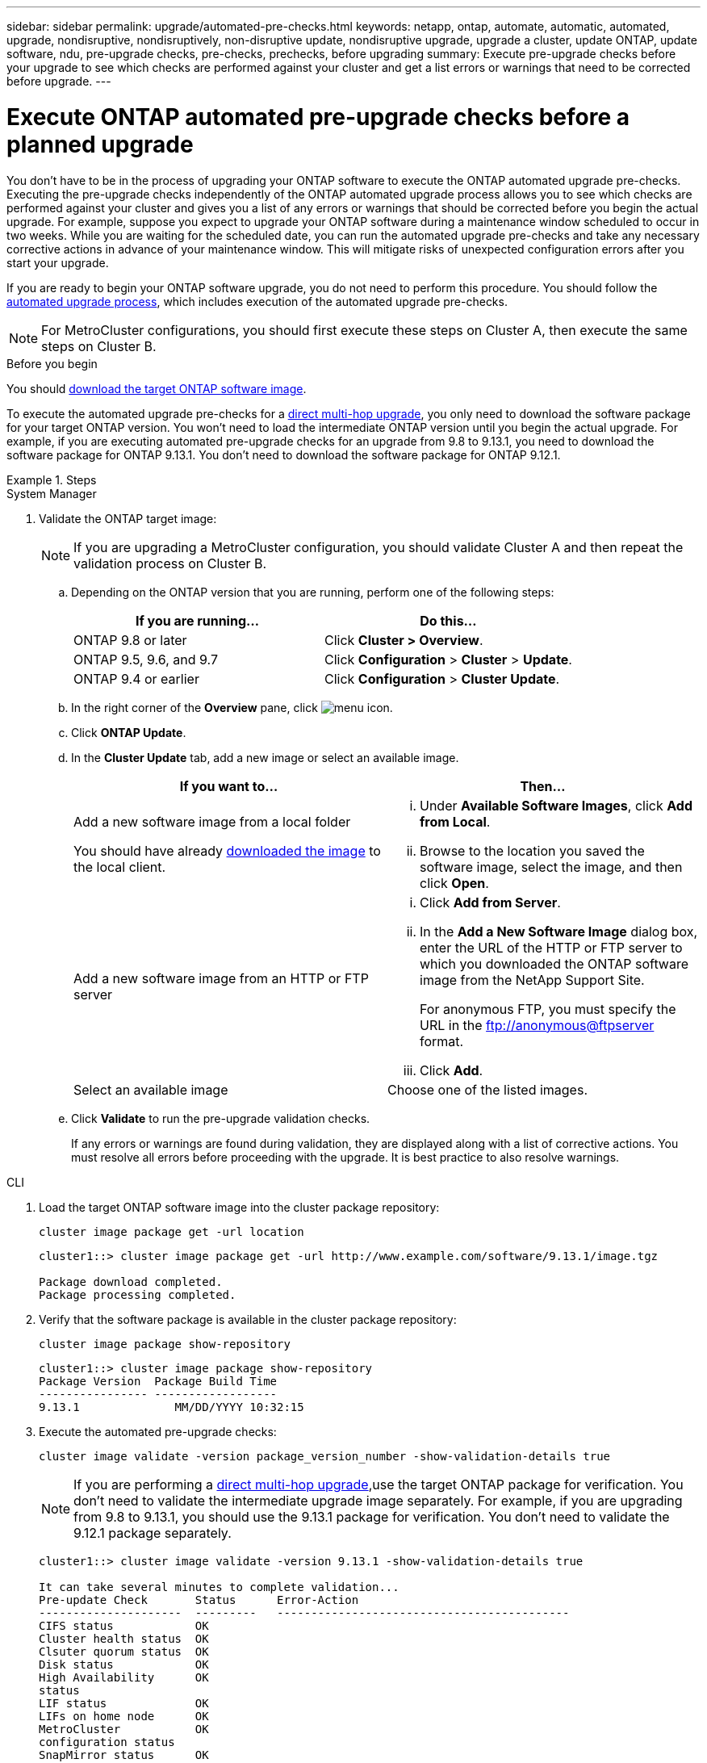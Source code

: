 ---
sidebar: sidebar
permalink: upgrade/automated-pre-checks.html
keywords: netapp, ontap, automate, automatic, automated, upgrade, nondisruptive, nondisruptively, non-disruptive update, nondisruptive upgrade, upgrade a cluster, update ONTAP, update software, ndu, pre-upgrade checks, pre-checks, prechecks, before upgrading
summary: Execute pre-upgrade checks before your upgrade to see which checks are performed against your cluster and get a list errors or warnings that need to be corrected before upgrade.
---

= Execute ONTAP automated pre-upgrade checks before a planned upgrade
:toclevels: 1
:hardbreaks:
:nofooter:
:icons: font
:linkattrs:
:imagesdir: ../media/

[.lead]

You don't have to be in the process of upgrading your ONTAP software to execute the ONTAP automated upgrade pre-checks.  Executing the pre-upgrade checks independently of the ONTAP automated upgrade process allows you to see which checks are performed against your cluster and gives you a list of any errors or warnings that should be corrected before you begin the actual upgrade.  For example, suppose you expect to upgrade your ONTAP software during a maintenance window scheduled to occur in two weeks.  While you are waiting for the scheduled date, you can run the automated upgrade pre-checks and take any necessary corrective actions in advance of your maintenance window.  This will mitigate risks of unexpected configuration errors after you start your upgrade.

If you are ready to begin your ONTAP software upgrade, you do  not need to perform this procedure.  You should follow the link:automated-upgrade-task.html[automated upgrade process], which includes execution of the automated upgrade pre-checks.

[NOTE]
For MetroCluster configurations, you should first execute these steps on Cluster A, then execute the same steps on Cluster B.

.Before you begin

You should link:download-software-image.html[download the target ONTAP software image].

To execute the automated upgrade pre-checks for a link:https://docs.netapp.com/us-en/ontap/upgrade/concept_upgrade_paths.html#types-of-upgrade-paths[direct multi-hop upgrade], you only need to download the software package for your target ONTAP version.  You won't need to load the intermediate ONTAP version until you begin the actual upgrade.  For example, if you are executing automated pre-upgrade checks for an upgrade from 9.8 to 9.13.1, you need to download the software package for ONTAP 9.13.1.  You don't need to download the software package for ONTAP 9.12.1. 

.Steps

// start tabbed area

[role="tabbed-block"]
====
.System Manager
--

. Validate the ONTAP target image: 
+
[NOTE]
If you are upgrading a MetroCluster configuration, you should validate Cluster A and then repeat the validation process on Cluster B.

.. Depending on the ONTAP version that you are running, perform one of the following steps:
+

|===

h|If you are running...  h| Do this...

| ONTAP 9.8 or later a| Click *Cluster > Overview*.
| ONTAP 9.5, 9.6, and 9.7 a| Click *Configuration* > *Cluster* > *Update*.
| ONTAP 9.4 or earlier a| Click *Configuration* > *Cluster Update*.
|===

.. In the right corner of the *Overview* pane, click image:icon_kabob.gif[menu icon].

.. Click *ONTAP Update*.

.. In the *Cluster Update* tab, add a new image or select an available image.
+

|===

h| If you want to... h| Then...

a|
Add a new software image from a local folder

You should have already link:download-software-image.html[downloaded the image] to the local client.

a|

... Under *Available Software Images*, click *Add from Local*.
... Browse to the location you saved the software image, select the image, and then click *Open*.


a|
Add a new software image from an HTTP or FTP server
a|

... Click *Add from Server*.
... In the *Add a New Software Image* dialog box, enter the URL of the HTTP or FTP server to which you downloaded the ONTAP software image from the NetApp Support Site.
+
For anonymous FTP, you must specify the URL in the ftp://anonymous@ftpserver format.

... Click *Add*.

a|
Select an available image
a|
Choose one of the listed images.
|===

.. Click *Validate* to run the pre-upgrade validation checks.
+
If any errors or warnings are found during validation, they are displayed along with a list of corrective actions. You must resolve all errors before proceeding with the upgrade.  It is best practice to also resolve warnings.
--

.CLI

--

. Load the target ONTAP software image into the cluster package repository:
+
[source, cli]
----
cluster image package get -url location
----
+
----
cluster1::> cluster image package get -url http://www.example.com/software/9.13.1/image.tgz

Package download completed.
Package processing completed.
----


. Verify that the software package is available in the cluster package repository:
+
[source, cli]
----
cluster image package show-repository
----
+
----
cluster1::> cluster image package show-repository
Package Version  Package Build Time
---------------- ------------------
9.13.1              MM/DD/YYYY 10:32:15
----

. Execute the automated pre-upgrade checks:
+
[source, cli]
----
cluster image validate -version package_version_number -show-validation-details true
----
+
[NOTE]
If you are performing a link:https://docs.netapp.com/us-en/ontap/upgrade/concept_upgrade_paths.html#types-of-upgrade-paths[direct multi-hop upgrade],use the target ONTAP package for verification.  You don't need to validate the intermediate upgrade image separately.  For example, if you are upgrading from 9.8 to 9.13.1, you should use the 9.13.1 package for verification. You don't need to validate the 9.12.1 package separately.
+
----
cluster1::> cluster image validate -version 9.13.1 -show-validation-details true

It can take several minutes to complete validation...
Pre-update Check       Status      Error-Action
---------------------  ---------   -------------------------------------------
CIFS status            OK
Cluster health status  OK
Clsuter quorum status  OK
Disk status            OK
High Availability      OK
status
LIF status             OK
LIFs on home node      OK
MetroCluster           OK
configuration status
SnapMirror status      OK
Overall Status         OK
10 entries were displayed.

----
+
A list of complete automated upgrade pre-checks is displayed along with any errors or warnings that should be addressed before you begin the upgrade process.
--
====

// 2023 Dec 11, Jira 1275
// 2023 Oct 17, Jira 1415